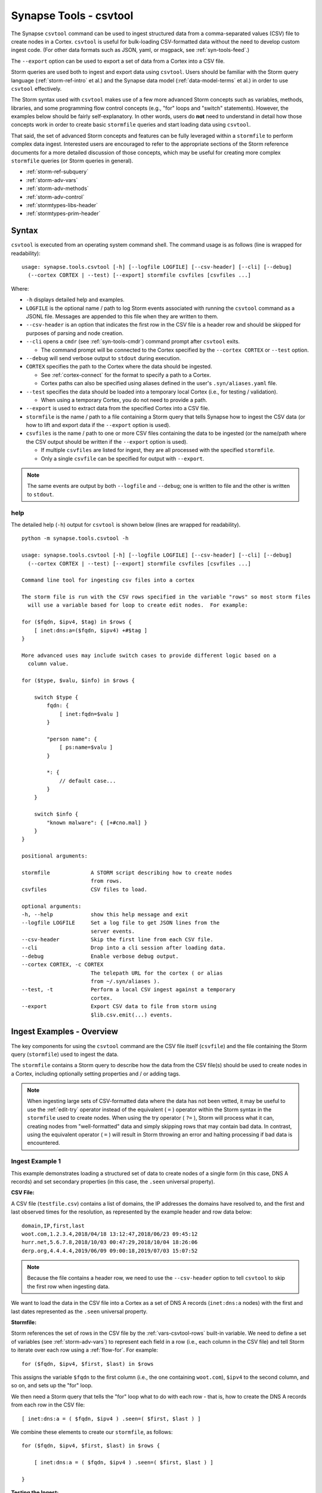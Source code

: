 .. highlight:: none

.. _syn-tools-csvtool:

Synapse Tools - csvtool
=======================

The Synapse ``csvtool`` command can be used to ingest structured data from a comma-separated values (CSV) file to create nodes in a Cortex. ``csvtool`` is useful for bulk-loading CSV-formatted data without the need to develop custom ingest code. (For other data formats such as JSON, yaml, or msgpack, see :ref:`syn-tools-feed`.)

The ``--export`` option can be used to export a set of data from a Cortex into a CSV file.

Storm queries are used both to ingest and export data using ``csvtool``. Users should be familiar with the Storm query language (:ref:`storm-ref-intro` et al.) and the Synapse data model (:ref:`data-model-terms` et al.) in order to use ``csvtool`` effectively.

The Storm syntax used with ``csvtool`` makes use of a few more advanced Storm concepts such as variables, methods, libraries, and some programming flow control concepts (e.g., "for" loops and "switch" statements). However, the examples below should be fairly self-explanatory. In other words, users do **not** need to understand in detail how those concepts work in order to create basic ``stormfile`` queries and start loading data using ``csvtool``.

That said, the set of advanced Storm concepts and features can be fully leveraged within a ``stormfile`` to perform complex data ingest. Interested users are encouraged to refer to the appropriate sections of the Storm reference documents for a more detailed discussion of those concepts, which may be useful for creating more complex ``stormfile`` queries (or Storm queries in general).

- :ref:`storm-ref-subquery`
- :ref:`storm-adv-vars`
- :ref:`storm-adv-methods`
- :ref:`storm-adv-control`
- :ref:`stormtypes-libs-header`
- :ref:`stormtypes-prim-header`


Syntax
------

``csvtool`` is executed from an operating system command shell. The command usage is as follows (line is wrapped for readability):

::
  
  usage: synapse.tools.csvtool [-h] [--logfile LOGFILE] [--csv-header] [--cli] [--debug]
    (--cortex CORTEX | --test) [--export] stormfile csvfiles [csvfiles ...]

Where:

- ``-h`` displays detailed help and examples.
- ``LOGFILE`` is the optional name / path to log Storm events associated with running the ``csvtool`` command as a JSONL file.  Messages are appended to this file when they are written to them.
- ``--csv-header`` is an option that indicates the first row in the CSV file is a header row and should be skipped for purposes of parsing and node creation.
- ``--cli`` opens a ``cmdr`` (see :ref:`syn-tools-cmdr`) command prompt after ``csvtool`` exits.

  - The command prompt will be connected to the Cortex specified by the ``--cortex CORTEX`` or ``--test`` option.

- ``--debug`` will send verbose output to ``stdout`` during execution.
- ``CORTEX`` specifies the path to the Cortex where the data should be ingested.

  - See :ref:`cortex-connect` for the format to specify a path to a Cortex.
  - Cortex paths can also be specified using aliases defined in the user's ``.syn/aliases.yaml`` file.

- ``--test`` specifies the data should be loaded into a temporary local Cortex (i.e., for testing / validation).

  - When using a temporary Cortex, you do not need to provide a path.

- ``--export`` is used to extract data from the specified Cortex into a CSV file.
- ``stormfile`` is the name / path to a file containing a Storm query that tells Synapse how to ingest the CSV data (or how to lift and export data if the ``--export`` option is used).
- ``csvfiles`` is the name / path to one or more CSV files containing the data to be ingested (or the name/path where the CSV output should be written if the ``--export`` option is used).

  - If multiple ``csvfiles`` are listed for ingest, they are all processed with the specified ``stormfile``.
  - Only a single ``csvfile`` can be specified for output with ``--export``.

.. NOTE::
  The same events are output by both ``--logfile`` and ``--debug``; one is written to file and the other is written to ``stdout``.

help
++++

The detailed help (``-h``) output for ``csvtool`` is shown below (lines are wrapped for readability).

::
  
  python -m synapse.tools.csvtool -h
  
  usage: synapse.tools.csvtool [-h] [--logfile LOGFILE] [--csv-header] [--cli] [--debug]
    (--cortex CORTEX | --test) [--export] stormfile csvfiles [csvfiles ...]
  
  Command line tool for ingesting csv files into a cortex
  
  The storm file is run with the CSV rows specified in the variable "rows" so most storm files
    will use a variable based for loop to create edit nodes.  For example:
  
  for ($fqdn, $ipv4, $tag) in $rows {
      [ inet:dns:a=($fqdn, $ipv4) +#$tag ]
  }
  
  More advanced uses may include switch cases to provide different logic based on a
    column value.
  
  for ($type, $valu, $info) in $rows {
      
      switch $type {
          fqdn: {
              [ inet:fqdn=$valu ]
          }
          
          "person name": {
              [ ps:name=$valu ]
          }
          
          *: {
              // default case...
          }
      }
      
      switch $info {
          "known malware": { [+#cno.mal] }
      }
  }
  
  positional arguments:
  
  stormfile             A STORM script describing how to create nodes
                        from rows.
  csvfiles              CSV files to load.
  
  optional arguments:
  -h, --help            show this help message and exit
  --logfile LOGFILE     Set a log file to get JSON lines from the
                        server events.
  --csv-header          Skip the first line from each CSV file.
  --cli                 Drop into a cli session after loading data.
  --debug               Enable verbose debug output.
  --cortex CORTEX, -c CORTEX
                        The telepath URL for the cortex ( or alias
                        from ~/.syn/aliases ).
  --test, -t            Perform a local CSV ingest against a temporary
                        cortex.
  --export              Export CSV data to file from storm using
                        $lib.csv.emit(...) events.

.. _csvtool-examples-ingest:
  
Ingest Examples - Overview
--------------------------

The key components for using the ``csvtool`` command are the CSV file itself (``csvfile``) and the file containing the Storm query (``stormfile``) used to ingest the data.

The ``stormfile`` contains a Storm query to describe how the data from the CSV file(s) should be used to create nodes in a Cortex, including optionally setting properties and / or adding tags.

.. NOTE::
  When ingesting large sets of CSV-formatted data where the data has not been vetted, it may be useful to use the :ref:`edit-try` operator instead of the equivalent ( ``=`` ) operator within the Storm syntax in the ``stormfile`` used to create nodes. When using the try operator ( ``?=`` ), Storm will process what it can, creating nodes from "well-formatted" data and simply skipping rows that may contain bad data.
  In contrast, using the equivalent operator ( ``=`` ) will result in Storm throwing an error and halting processing if bad data is encountered.

.. _ingest-1:

Ingest Example 1
++++++++++++++++

This example demonstrates loading a structured set of data to create nodes of a single form (in this case, DNS A records) and set secondary properties (in this case, the ``.seen`` universal property).

**CSV File:**

A CSV file (``testfile.csv``) contains a list of domains, the IP addresses the domains have resolved to, and the first and last observed times for the resolution, as represented by the example header and row data below:

::
  
  domain,IP,first,last
  woot.com,1.2.3.4,2018/04/18 13:12:47,2018/06/23 09:45:12
  hurr.net,5.6.7.8,2018/10/03 00:47:29,2018/10/04 18:26:06
  derp.org,4.4.4.4,2019/06/09 09:00:18,2019/07/03 15:07:52

.. NOTE::
  Because the file contains a header row, we need to use the ``--csv-header`` option to tell ``csvtool`` to skip the first row when ingesting data.

We want to load the data in the CSV file into a Cortex as a set of DNS A records (``inet:dns:a`` nodes) with the first and last dates represented as the ``.seen`` universal property.

**Stormfile:**

Storm references the set of rows in the CSV file by the :ref:`vars-csvtool-rows` built-in variable. We need to define a set of variables (see :ref:`storm-adv-vars`) to represent each field in a row (i.e., each column in the CSV file) and tell Storm to iterate over each row using a :ref:`flow-for`. For example:

::
  
  for ($fqdn, $ipv4, $first, $last) in $rows

This assigns the variable ``$fqdn`` to the first column (i.e., the one containing ``woot.com``), ``$ipv4`` to the second column, and so on, and sets up the "for" loop.

We then need a Storm query that tells the "for" loop what to do with each row - that is, how to create the DNS A records from each row in the CSV file:

::
  
  [ inet:dns:a = ( $fqdn, $ipv4 ) .seen=( $first, $last ) ]

We combine these elements to create our ``stormfile``, as follows:

::
  
  for ($fqdn, $ipv4, $first, $last) in $rows {
  
      [ inet:dns:a = ( $fqdn, $ipv4 ) .seen=( $first, $last ) ]
  
  }

**Testing the Ingest:**

Typically, users will want to test that their ``stormfile`` loads and formats the data correctly by first ingesting the data into a local test cortex (``--test``) before loading the data into a production Cortex. This is typically done using either the ``--debug`` or ``--logfile`` option to check for errors and reviewing the loaded data (via ``--cli``).

Testing the data will highlight common errors such as:

- Invalid Storm syntax in the ``stormfile``.
- Data in the CSV file that does not pass :ref:`data-type` validation on node creation (i.e., bad or incorrect data, such as an IP address in an FQDN column).

We can attempt to load our data into a test Cortex using the following command (line is wrapped for readability):

::
  
  python -m synapse.tools.csvtool --logfile mylog.json --csv-header --cli --test
    stormfile testfile.csv

Assuming the command executed with no errors, we should have a ``cmdr`` CLI prompt for our local test Cortex:

::
  
  cli>

We can now issue Storm commands to interact with and validate the data (i.e., did ``csvtool`` create the expected number of nodes, were the properties set correctly, etc.)

For example:

::
  
  cli> storm inet:dns:a
  
  inet:dns:a=('hurr.net', '5.6.7.8')
      .created = 2019/07/03 22:25:43.966
      .seen = ('2018/10/03 00:47:29.000', '2018/10/04 18:26:06.000')
      :fqdn = hurr.net
      :ipv4 = 5.6.7.8
  inet:dns:a=('derp.org', '4.4.4.4')
      .created = 2019/07/03 22:25:43.968
      .seen = ('2019/06/09 09:00:18.000', '2019/07/03 15:07:52.000')
      :fqdn = derp.org
      :ipv4 = 4.4.4.4
  inet:dns:a=('woot.com', '1.2.3.4')
      .created = 2019/07/03 22:25:43.962
      .seen = ('2018/04/18 13:12:47.000', '2018/06/23 09:45:12.000')
      :fqdn = woot.com
      :ipv4 = 1.2.3.4
  complete. 3 nodes in 12 ms (250/sec).

**Loading the Data:**

Once we have validated that our data has loaded correctly, we can modify our ``csvtool`` command to load the data into a live Cortex (replace the Cortex path below with the path to your Cortex; line is wrapped for readability):

::
  
  python -m synapse.tools.csvtool --logfile mylog.json --csv-header
    --cortex tcp://cortex.vertex.link:4444/cortex00 stormfile testfile.csv

.. _ingest-2:

Ingest Example 2
++++++++++++++++

This example demonstrates loading a more complex set of data to create nodes of multiple types, apply a single tag to all nodes, and apply custom tags to only some nodes based on additional criteria.

**CSV File:**

A CSV file (``testfile.csv``) contains a set of malicious indicators, listed by type and the indicator value, as represented by the example header and row data below:

::
  
  Indicator type,Indicator,Description
  URL,http://search.webstie.net/,
  FileHash-SHA256,b214c7a127cb669a523791806353da5c5c04832f123a0a6df118642eee1632a3,
  FileHash-SHA256,b20327c03703ebad191c0ba025a3f26494ff12c5908749e33e71589ae1e1f6b3,
  FileHash-SHA256,7fd526e1a190c10c060bac21de17d2c90eb2985633c9ab74020a2b78acd8a4c8,
  FileHash-SHA256,b4e3b2a1f1e343d14af8d812d4a29440940b99aaf145b5699dfe277b5bfb8405,
  hostname,dns.domain-resolve.org,
  hostname,search.webstie.net,

Note that while the CSV file contains a header field titled “Description”, that field in this particular file contains no data.

Let’s say that in addition to the raw indicators, we know that the indicators came from a blog post describing the activity of the Vicious Wombat threat group, and that the SHA256 hashes are samples of the UMPTYSCRUNCH malware family. To provide additional context for the data in our Cortex, we want to:

- Tag all of the indicators as associated with Vicious Wombat (``#cno.threat.viciouswombat``).
- Tag all of the SHA256 hashes as associated with UMPTYSCRUNCH malware (``#cno.mal.umptyscrunch``).

**Stormfile:**

Similar to our first example, we need to define a set of variables to represent each column (field) for each row and set up the "for" loop:

::
  
  for ($type, $value, $desc) in $rows

In this case, the rows contain different types of data that will be used to create different nodes (forms). The ``Indicator type`` column (``$type``) tells us what type of data is available and what type of node we should create. We can use a "switch" statement to tell Storm how to handle each type of data (i.e., each value in the ``$type`` field). Since we know the SHA256 hashes refer to UMPTYSCRUNCH malware samples, we want to add tags to those nodes:

::
  
  switch $type {
      
      URL: {
          [ inet:url = $value ]
      }
      
      FileHash-SHA256: {
          [ hash:sha256 = $value +#cno.mal.umptyscrunch ]
      }
      
      hostname: {
          [ inet:fqdn = $value ]
      }
  }

Finally, because we know all of the indicators are associated with the Vicious Wombat threat group, we want to add a tag to all of the indicators. We can add that after the "switch" statement:

::
  
  [ +#cno.threat.viciouswombat ]


So our full ``stormfile`` script looks like this:

::
  
  for ($type, $value, $desc) in $rows {
  
      switch $type {
      
          URL: {
              [ inet:url = $value ]
          }
          
          FileHash-SHA256: {
              [ hash:sha256 = $value +#cno.mal.umptyscrunch ]
          }
          
          hostname: {
              [ inet:fqdn = $value ]
          }
      }
      
      [ +#cno.threat.viciouswombat ]
  }

**Testing the Ingest:**

We can now test our ingest by loading the data into a test Cortex (line is wrapped for readability):

::
  
  python -m synapse.tools.csvtool --logfile mylog.json --csv-header --cli --test
    stormfile testfile.csv

From the ``cmdr`` CLI, we can now query the data to make sure the nodes were created and the tags applied correctly. For example:

Check that two ``inet:fqdn`` nodes were created and given the ``#cno.threat.viciouswombat`` tag:

::
  
  cli> storm inet:fqdn#cno
  
  inet:fqdn=search.webstie.net
      .created = 2019/07/05 14:49:20.110
      :domain = webstie.net
      :host = search
      :issuffix = False
      :iszone = False
      :zone = webstie.net
      #cno.threat.viciouswombat
  inet:fqdn=dns.domain-resolve.org
      .created = 2019/07/05 14:49:20.117
      :domain = domain-resolve.org
      :host = dns
      :issuffix = False
      :iszone = False
      :zone = domain-resolve.org
      #cno.threat.viciouswombat
  complete. 2 nodes in 14 ms (142/sec).

Check that four ``hash:sha256`` nodes were created and given both the Vicious Wombat and the UMPTYSCRUNCH tags:

::
  
  cli> storm hash:sha256
  
  hash:sha256=7fd526e1a190c10c060bac21de17d2c90eb2985633c9ab74020a2b78acd8a4c8
      .created = 2019/07/05 14:49:20.115
      #cno.mal.umptyscrunch
      #cno.threat.viciouswombat
  hash:sha256=b20327c03703ebad191c0ba025a3f26494ff12c5908749e33e71589ae1e1f6b3
      .created = 2019/07/05 14:49:20.115
      #cno.mal.umptyscrunch
      #cno.threat.viciouswombat
  hash:sha256=b214c7a127cb669a523791806353da5c5c04832f123a0a6df118642eee1632a3
      .created = 2019/07/05 14:49:20.113
      #cno.mal.umptyscrunch
      #cno.threat.viciouswombat
  hash:sha256=b4e3b2a1f1e343d14af8d812d4a29440940b99aaf145b5699dfe277b5bfb8405
      .created = 2019/07/05 14:49:20.116
      #cno.mal.umptyscrunch
      #cno.threat.viciouswombat
  complete. 4 nodes in 3 ms (1333/sec).

**Loading the Data:**

Once the data has been validated, we can load it into our live Cortex (replace the Cortex path below with the path to your Cortex; line is wrapped for readability):

::
  
  python -m synapse.tools.csvtool --logfile mylog.json --csv-header
    --cortex tcp://cortex.vertex.link:4444/cortex00 stormfile testfile.csv

.. _csvtool-examples-export:

Export Examples - Overview
--------------------------

The ``--export`` option allows you to export a set of data from a Cortex into a CSV file.

When ``--export`` is used:

- ``stormfile`` contains:

  - the Storm query that specifies the data to be exported; and
  - a statement telling Storm how to format and generate the rows of the CSV file.

- ``csvfile`` is the location where the data should be written.

The Storm ``$lib.csv`` library includes functions for working with CSV files. The ``$lib.csv.emit()`` function will emit CSV rows; the parameters passed to the function define the data that should be included in each row.

``$lib.csv.emit()`` will create one row for each node that it processes (i.e., each node in the Storm "pipeline" that passes through the ``$lib.csv.emit()`` command), as determined by the preceding Storm query.

.. _export-1:

Export Example 1
++++++++++++++++

For this example, we will export the data we imported in :ref:`ingest-2`. For this simple example, we want to export the set of malicious indicators associated with the Vicious Wombat threat group.

**Stormfile:**

To lift all the indicators associated with Vicious Wombat, we can use the following Storm query:

::
  
  #cno.threat.viciouswombat

We then need to tell ``$lib.csv.emit()`` how to format our exported data. We want to list the indicator type (its form) and the indicator itself (the node’s primary property value).

While this seems pretty straightforward, there are two considerations:

- Given our example above, we have multiple node types to export (``inet:url``, ``hash:sha256``, ``inet:fqdn``).
- While we can reference any secondary property directly using its relative property name (i.e., ``:zone`` for ``inet:fqdn:zone``), referencing the primary property value is a bit trickier, as is referencing the form of the node.

:ref:`vars-node-node` is a built-in Storm variable that represents the **current node** passing through the Storm pipeline. ``$node`` supports a number of methods (:ref:`storm-adv-methods`) that allow Storm to access various attributes of the current node. In this case:

- The :ref:`meth-node-form` method will access (return) the current node’s form.
- The :ref:`meth-node-value` method will access (return) the current node’s primary property value.

This means we can tell ``$lib.csv.emit()`` to create a CSV file with a list of indicators as follows:

::
  
  $lib.csv.emit($node.form(), $node.value())

So our overall ``stormfile`` to lift and export all of the Vicious Wombat indicators is relatively simple:

::
  
  #cno.threat.viciouswombat
  $lib.csv.emit($node.form(), $node.value())

**Exporting the Data:**

We can now test our export of the data we ingested in :ref:`ingest-2` (replace the Cortex path below with the path to your Cortex; line is wrapped for readability):

::
  
  python -m synapse.tools.csvtool --debug --export
    --cortex tcp://cortex.vertex.link:4444/cortex00 stormfile export.csv

If we view the contents of ``export.csv``, we should see our list of indicators:

::
  
  inet:fqdn,search.webstie.net
  hash:sha256,7fd526e1a190c10c060bac21de17d2c90eb2985633c9ab74020a2b78acd8a4c8
  inet:fqdn,dns.domain-resolve.org
  hash:sha256,b20327c03703ebad191c0ba025a3f26494ff12c5908749e33e71589ae1e1f6b3
  hash:sha256,b214c7a127cb669a523791806353da5c5c04832f123a0a6df118642eee1632a3
  hash:sha256,b4e3b2a1f1e343d14af8d812d4a29440940b99aaf145b5699dfe277b5bfb8405
  inet:url,http://search.webstie.net/

.. _export-2:

Export Example 2
++++++++++++++++

For this example, we will export the DNS A records we imported in :ref:`ingest-1`. We will create a CSV file that matches the format of our original ingest file, with columns for domain, IP, and first / last resolution times.

**Stormfile:**

To lift the DNS A records for the domains ``woot.com``, ``hurr.net``, and ``derp.org``, we can use the following Storm query:

::
  
  inet:dns:a:fqdn=woot.com inet:dns:a:fqdn=hurr.net inet:dns:a:fqdn=derp.org

In this case we want ``$lib.csv.emit()`` to include:

- the domain (``:fqdn`` property of the ``inet:dns:a`` node).
- the IP (``:ipv4`` property of the ``inet:dns:a`` node).
- the first observed resolution (the first half of the ``.seen`` property).
- the most recently observed resolution (the second half of the ``.seen`` property).

As a first attempt, we could specify our output format as follows to export those properties:

::
  
  $lib.csv.emit(:fqdn, :ipv4, .seen)

This exports the data from the relevant nodes as expected, but does so in the following format:

::
  
  woot.com,16909060,"(1524057167000, 1529747112000)"

We have a few potential issues with our current output:

- The IP address is exported using its raw integer value instead of in human-friendly dotted-decimal format.
- The ``.seen`` value is exported into a single field as a combined ``"(<min>, <max>)"`` pair, not as individual comma-separated timestamps.
- The ``.seen`` values are exported using their raw Epoch millis format instead of in human-friendly datetime strings.

We need to do some additional formatting to get the output we want in the CSV file.

*IP Address*

Synapse stores IP addresses as integers, so specifying ``:ipv4`` for our output definition gives us the raw integer value for that property. If we want the human-readable value, we need to use the human-friendly representation (:ref:`gloss-repr`) of the value. We can do this using the :ref:`meth-node-repr` method to tell Storm to obtain and use the repr value of a node instead of its raw value (:ref:`meth-node-value`).

``$node.repr()`` by itself (e.g., with no parameters passed to the method) returns the repr of the primary property value of the node passing through the runtime. Our original Storm query, above, lifts DNS A records - so the nodes passing through the runtime are ``inet:dns:a`` nodes, not IPv4 nodes. This means that using ``$node.repr()`` by itself will return the repr of the ``inet:dns:a`` node, not the ``:ipv4`` property.

We can tell ``$node.repr()`` to return the repr of a specific secondary property of the node by passing the **string** of the property name to the method:

::
  
  $node.repr(ipv4)

*.seen times*

``.seen`` is an :ref:`type-ival` (interval) type whose property value is a paired set of minimum and maximum timestamps. To export the minimum and maximum as separate fields in our CSV file, we need to split the ``.seen`` value into two parts by assigning each timestamp to its own variable. We can do this as follows:

::
  
  ($first, $last) = .seen

However, simply splitting the value will result in the variables ``$first`` and ``$last`` storing (and emitting) the raw Epoch millis value of the time, not the human-readable repr value. Similar to the way in which we obtained the repr value for the ``:ipv4`` property, we need to assign the human-readable repr values of the ``.seen`` property to ``$first`` and ``$last``:

::
  
  ($first, $last) = $node.repr(".seen")

**Stormfile**

We can now combine all of these elements into a Storm query that:

- Lifts the ``inet:dns:a`` nodes we want to export.
- Splits the human-readable version of the ``.seen`` property into two time values and assigns them to variables.
- Generates ``$lib.csv.emit()`` messages to create the CSV rows.

Our full stormfile query looks like this:

::
  
  inet:dns:a:fqdn=woot.com inet:dns:a:fqdn=hurr.net inet:dns:a:fqdn=derp.org
  
  ($first, $last) = $node.repr(".seen")
  
  $lib.csv.emit(:fqdn, $node.repr(ipv4), $first, $last)

.. WARNING::
  
  The data submitted to ``$lib.csv.emit()`` to create the CSV rows **must** exist for every node processed by the function. For example, if one of the ``inet:dns:a`` nodes lifted by the Storm query and submitted to ``$lib.csv.emit()`` does not have a ``.seen`` property, Storm will generate an error and halt further processing, which may result in a partial export of the desired data.
  
  Subqueries (:ref:`storm-ref-subquery`) or various flow control processes (:ref:`storm-adv-control`) can be used to conditionally account for the presence or absence of data for a given node.


**Exporting the Data:**

We can now test our export of the data we ingested in :ref:`ingest-1` (replace the Cortex path below with the path to your Cortex; line is wrapped for readability):

::
  
  python -m synapse.tools.csvtool --debug --export
    --cortex tcp://cortex.vertex.link:4444/cortex00 stormfile export.csv

If we view the contents of ``export.csv``, we should see the following:

::
  
  woot.com,1.2.3.4,2018/04/18 13:12:47.000,2018/06/23 09:45:12.000
  hurr.net,5.6.7.8,2018/10/03 00:47:29.000,2018/10/04 18:26:06.000
  derp.org,4.4.4.4,2019/06/09 09:00:18.000,2019/07/03 15:07:52.000


